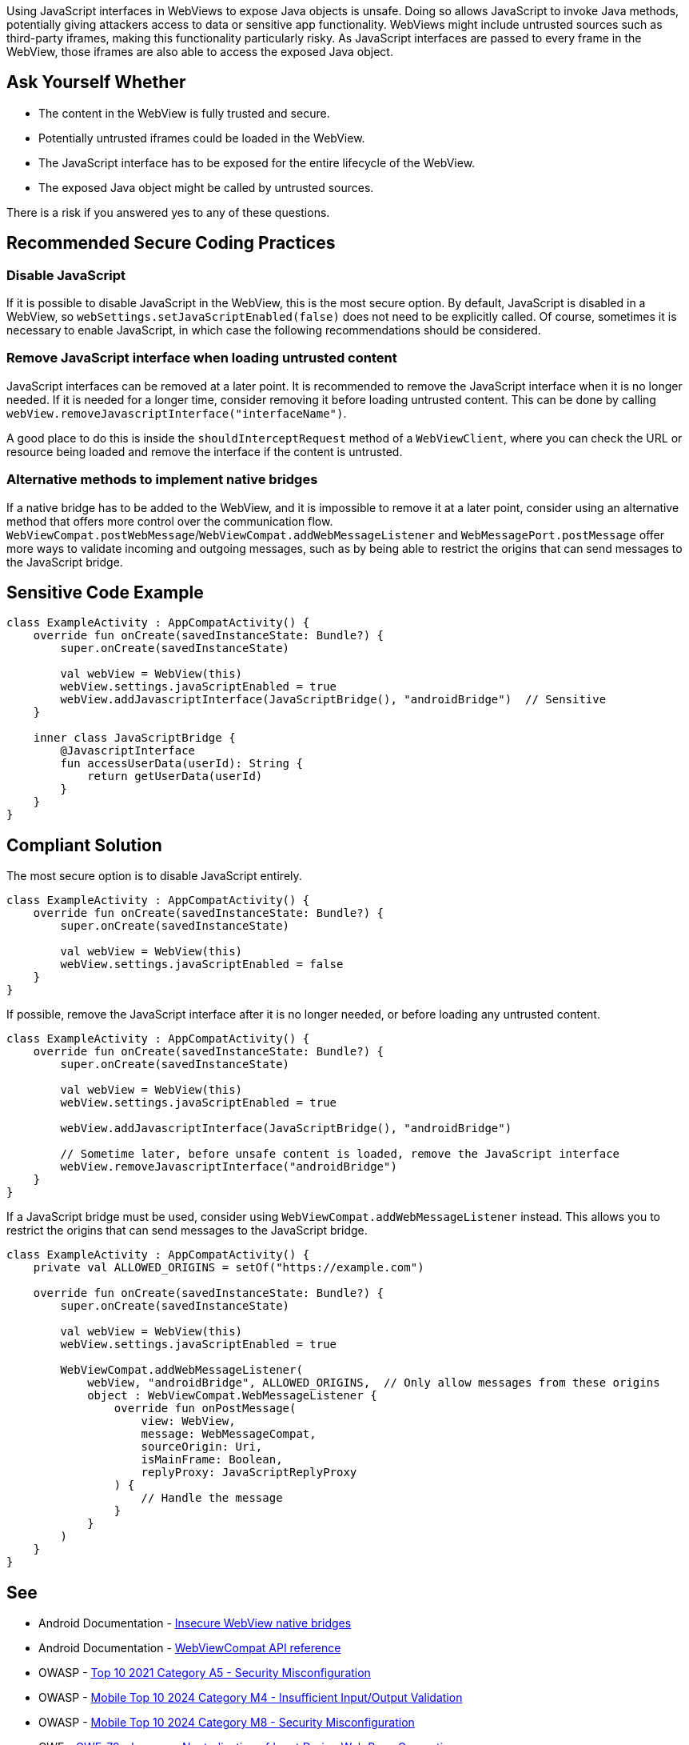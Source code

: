 Using JavaScript interfaces in WebViews to expose Java objects is unsafe. Doing so allows JavaScript
to invoke Java methods, potentially giving attackers access to data or sensitive app functionality.
WebViews might include untrusted sources such as third-party iframes, making this functionality
particularly risky. As JavaScript interfaces are passed to every frame in the WebView, those iframes
are also able to access the exposed Java object.

== Ask Yourself Whether

* The content in the WebView is fully trusted and secure.
* Potentially untrusted iframes could be loaded in the WebView.
* The JavaScript interface has to be exposed for the entire lifecycle of the WebView.
* The exposed Java object might be called by untrusted sources.

There is a risk if you answered yes to any of these questions.

== Recommended Secure Coding Practices

=== Disable JavaScript

If it is possible to disable JavaScript in the WebView, this is the most secure option. By default,
JavaScript is disabled in a WebView, so ``webSettings.setJavaScriptEnabled(false)`` does not need to
be explicitly called. Of course, sometimes it is necessary to enable JavaScript, in which case the
following recommendations should be considered.

=== Remove JavaScript interface when loading untrusted content

JavaScript interfaces can be removed at a later point. It is recommended to remove the JavaScript
interface when it is no longer needed. If it is needed for a longer time, consider removing it before
loading untrusted content. This can be done by calling ``webView.removeJavascriptInterface("interfaceName")``.

A good place to do this is inside the ``shouldInterceptRequest`` method of a ``WebViewClient``, where you can
check the URL or resource being loaded and remove the interface if the content is untrusted.

=== Alternative methods to implement native bridges

If a native bridge has to be added to the WebView, and it is impossible to remove it at a later point,
consider using an alternative method that offers more control over the communication flow.
``WebViewCompat.postWebMessage``/``WebViewCompat.addWebMessageListener`` and ``WebMessagePort.postMessage``
offer more ways to validate incoming and outgoing messages, such as by being able to restrict the origins
that can send messages to the JavaScript bridge.

== Sensitive Code Example

[source,kotlin]
----
class ExampleActivity : AppCompatActivity() {
    override fun onCreate(savedInstanceState: Bundle?) {
        super.onCreate(savedInstanceState)

        val webView = WebView(this)
        webView.settings.javaScriptEnabled = true
        webView.addJavascriptInterface(JavaScriptBridge(), "androidBridge")  // Sensitive
    }

    inner class JavaScriptBridge {
        @JavascriptInterface
        fun accessUserData(userId): String {
            return getUserData(userId)
        }
    }
}
----

== Compliant Solution

The most secure option is to disable JavaScript entirely.

[source,kotlin]
----
class ExampleActivity : AppCompatActivity() {
    override fun onCreate(savedInstanceState: Bundle?) {
        super.onCreate(savedInstanceState)

        val webView = WebView(this)
        webView.settings.javaScriptEnabled = false
    }
}
----

If possible, remove the JavaScript interface after it is no longer needed, or before loading any untrusted content.

[source,kotlin]
----
class ExampleActivity : AppCompatActivity() {
    override fun onCreate(savedInstanceState: Bundle?) {
        super.onCreate(savedInstanceState)

        val webView = WebView(this)
        webView.settings.javaScriptEnabled = true

        webView.addJavascriptInterface(JavaScriptBridge(), "androidBridge")

        // Sometime later, before unsafe content is loaded, remove the JavaScript interface
        webView.removeJavascriptInterface("androidBridge")
    }
}
----

If a JavaScript bridge must be used, consider using ``WebViewCompat.addWebMessageListener`` instead. This allows you to restrict
the origins that can send messages to the JavaScript bridge.

[source,kotlin]
----
class ExampleActivity : AppCompatActivity() {
    private val ALLOWED_ORIGINS = setOf("https://example.com")

    override fun onCreate(savedInstanceState: Bundle?) {
        super.onCreate(savedInstanceState)

        val webView = WebView(this)
        webView.settings.javaScriptEnabled = true

        WebViewCompat.addWebMessageListener(
            webView, "androidBridge", ALLOWED_ORIGINS,  // Only allow messages from these origins
            object : WebViewCompat.WebMessageListener {
                override fun onPostMessage(
                    view: WebView,
                    message: WebMessageCompat,
                    sourceOrigin: Uri,
                    isMainFrame: Boolean,
                    replyProxy: JavaScriptReplyProxy
                ) {
                    // Handle the message
                }
            }
        )
    }
}
----

== See

* Android Documentation - https://developer.android.com/privacy-and-security/risks/insecure-webview-native-bridges[Insecure WebView native bridges]
* Android Documentation - https://developer.android.com/reference/androidx/webkit/WebViewCompat[WebViewCompat API reference]
* OWASP - https://owasp.org/Top10/A05_2021-Security_Misconfiguration/[Top 10 2021 Category A5 - Security Misconfiguration]
* OWASP - https://owasp.org/www-project-mobile-top-10/2023-risks/m4-insufficient-input-output-validation.html[Mobile Top 10 2024 Category M4 - Insufficient Input/Output Validation]
* OWASP - https://owasp.org/www-project-mobile-top-10/2023-risks/m8-security-misconfiguration.html[Mobile Top 10 2024 Category M8 - Security Misconfiguration]
* CWE - https://cwe.mitre.org/data/definitions/79[CWE-79 - Improper Neutralization of Input During Web Page Generation]
